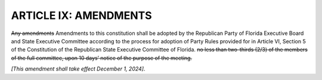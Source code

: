 ========================
ARTICLE IX: AMENDMENTS
========================

.. role:: del
.. role:: underline

.. index::
    pair: amendments; constitution
    single: RPOF Executive Board
    single: State Executive Committee
    single: Party Rules
    
:del:`Any amendments` :underline:`Amendments` to this constitution shall be adopted by
:underline:`the Republican Party of Florida Executive Board and State Executive Committee according
to the process for adoption of
Party Rules provided for in Article VI, Section 5 of the Constitution of the Republican State
Executive Committee of Florida.`
:del:`no less than two-thirds (2/3) of the members of the full
committee, upon 10 days’ notice of the purpose of the meeting.`

*[This amendment shall take effect December 1, 2024]*.
